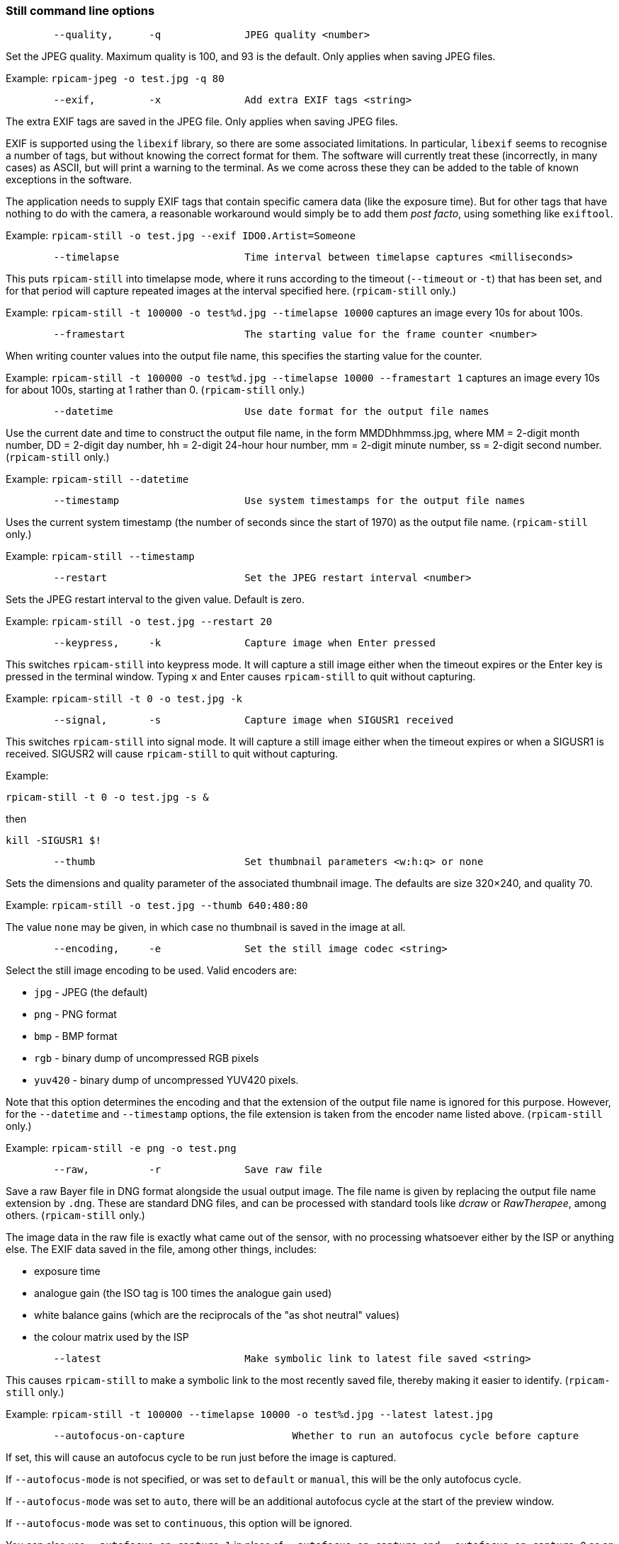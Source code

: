 === Still command line options

----
	--quality,	-q		JPEG quality <number>
----

Set the JPEG quality. Maximum quality is 100, and 93 is the default. Only applies when saving JPEG files.

Example: `rpicam-jpeg -o test.jpg -q 80`

----
	--exif,		-x		Add extra EXIF tags <string>
----

The extra EXIF tags are saved in the JPEG file. Only applies when saving JPEG files.

EXIF is supported using the `libexif` library, so there are some associated limitations. In particular, `libexif` seems to recognise a number of tags, but without knowing the correct format for them. The software will currently treat these (incorrectly, in many cases) as ASCII, but will print a warning to the terminal. As we come across these they can be added to the table of known exceptions in the software.

The application needs to supply EXIF tags that contain specific camera data (like the exposure time). But for other tags that have nothing to do with the camera, a reasonable workaround would simply be to add them _post facto_, using something like `exiftool`.

Example: `rpicam-still -o test.jpg --exif IDO0.Artist=Someone`

----
	--timelapse			Time interval between timelapse captures <milliseconds>
----

This puts `rpicam-still` into timelapse mode, where it runs according to the timeout (`--timeout` or `-t`) that has been set, and for that period will capture repeated images at the interval specified here. (`rpicam-still` only.)

Example: `rpicam-still -t 100000 -o test%d.jpg --timelapse 10000` captures an image every 10s for about 100s.

----
	--framestart			The starting value for the frame counter <number>
----

When writing counter values into the output file name, this specifies the starting value for the counter.

Example: `rpicam-still -t 100000 -o test%d.jpg --timelapse 10000 --framestart 1` captures an image every 10s for about 100s, starting at 1 rather than 0. (`rpicam-still` only.)

----
	--datetime			Use date format for the output file names
----

Use the current date and time to construct the output file name, in the form MMDDhhmmss.jpg, where MM = 2-digit month number, DD = 2-digit day number, hh = 2-digit 24-hour hour number, mm = 2-digit minute number, ss = 2-digit second number. (`rpicam-still` only.)

Example: `rpicam-still --datetime`

----
	--timestamp			Use system timestamps for the output file names
----

Uses the current system timestamp (the number of seconds since the start of 1970) as the output file name. (`rpicam-still` only.)

Example: `rpicam-still --timestamp`

----
	--restart			Set the JPEG restart interval <number>
----

Sets the JPEG restart interval to the given value. Default is zero.

Example: `rpicam-still -o test.jpg --restart 20`

----
	--keypress,	-k		Capture image when Enter pressed
----

This switches `rpicam-still` into keypress mode. It will capture a still image either when the timeout expires or the Enter key is pressed in the terminal window. Typing `x` and Enter causes `rpicam-still` to quit without capturing.

Example: `rpicam-still -t 0 -o test.jpg -k`

----
	--signal,	-s		Capture image when SIGUSR1 received
----

This switches `rpicam-still` into signal mode. It will capture a still image either when the timeout expires or when a SIGUSR1 is received. SIGUSR2 will cause `rpicam-still` to quit without capturing.

Example:

`rpicam-still -t 0 -o test.jpg -s &`

then

`kill -SIGUSR1 $!`

----
	--thumb				Set thumbnail parameters <w:h:q> or none
----

Sets the dimensions and quality parameter of the associated thumbnail image. The defaults are size 320×240, and quality 70.

Example: `rpicam-still -o test.jpg --thumb 640:480:80`

The value `none` may be given, in which case no thumbnail is saved in the image at all.

----
	--encoding,	-e		Set the still image codec <string>
----

Select the still image encoding to be used. Valid encoders are:

* `jpg` - JPEG (the default)
* `png` - PNG format
* `bmp` - BMP format
* `rgb` - binary dump of uncompressed RGB pixels
* `yuv420` - binary dump of uncompressed YUV420 pixels.

Note that this option determines the encoding and that the extension of the output file name is ignored for this purpose. However, for the `--datetime` and `--timestamp` options, the file extension is taken from the encoder name listed above. (`rpicam-still` only.)

Example: `rpicam-still -e png -o test.png`

----
	--raw,		-r		Save raw file
----

Save a raw Bayer file in DNG format alongside the usual output image. The file name is given by replacing the output file name extension by `.dng`. These are standard DNG files, and can be processed with standard tools like _dcraw_ or _RawTherapee_, among others. (`rpicam-still` only.)

The image data in the raw file is exactly what came out of the sensor, with no processing whatsoever either by the ISP or anything else. The EXIF data saved in the file, among other things, includes:

* exposure time
* analogue gain (the ISO tag is 100 times the analogue gain used)
* white balance gains (which are the reciprocals of the "as shot neutral" values)
* the colour matrix used by the ISP

----
	--latest			Make symbolic link to latest file saved <string>
----

This causes `rpicam-still` to make a symbolic link to the most recently saved file, thereby making it easier to identify. (`rpicam-still` only.)

Example: `rpicam-still -t 100000 --timelapse 10000 -o test%d.jpg --latest latest.jpg`

----
	--autofocus-on-capture			Whether to run an autofocus cycle before capture
----

If set, this will cause an autofocus cycle to be run just before the image is captured.

If `--autofocus-mode` is not specified, or was set to `default` or `manual`, this will be the only autofocus cycle.

If `--autofocus-mode` was set to `auto`, there will be an additional autofocus cycle at the start of the preview window.

If `--autofocus-mode` was set to `continuous`, this option will be ignored.

You can also use `--autofocus-on-capture 1` in place of `--autofocus-on-capture`, and `--autofocus-on-capture 0` as an alternative to omitting the parameter entirely.

Example: `rpicam-still --autofocus-on-capture -o test.jpg`

This option is only supported for certain camera modules (such as the _Raspberry Pi Camera Module 3_).

